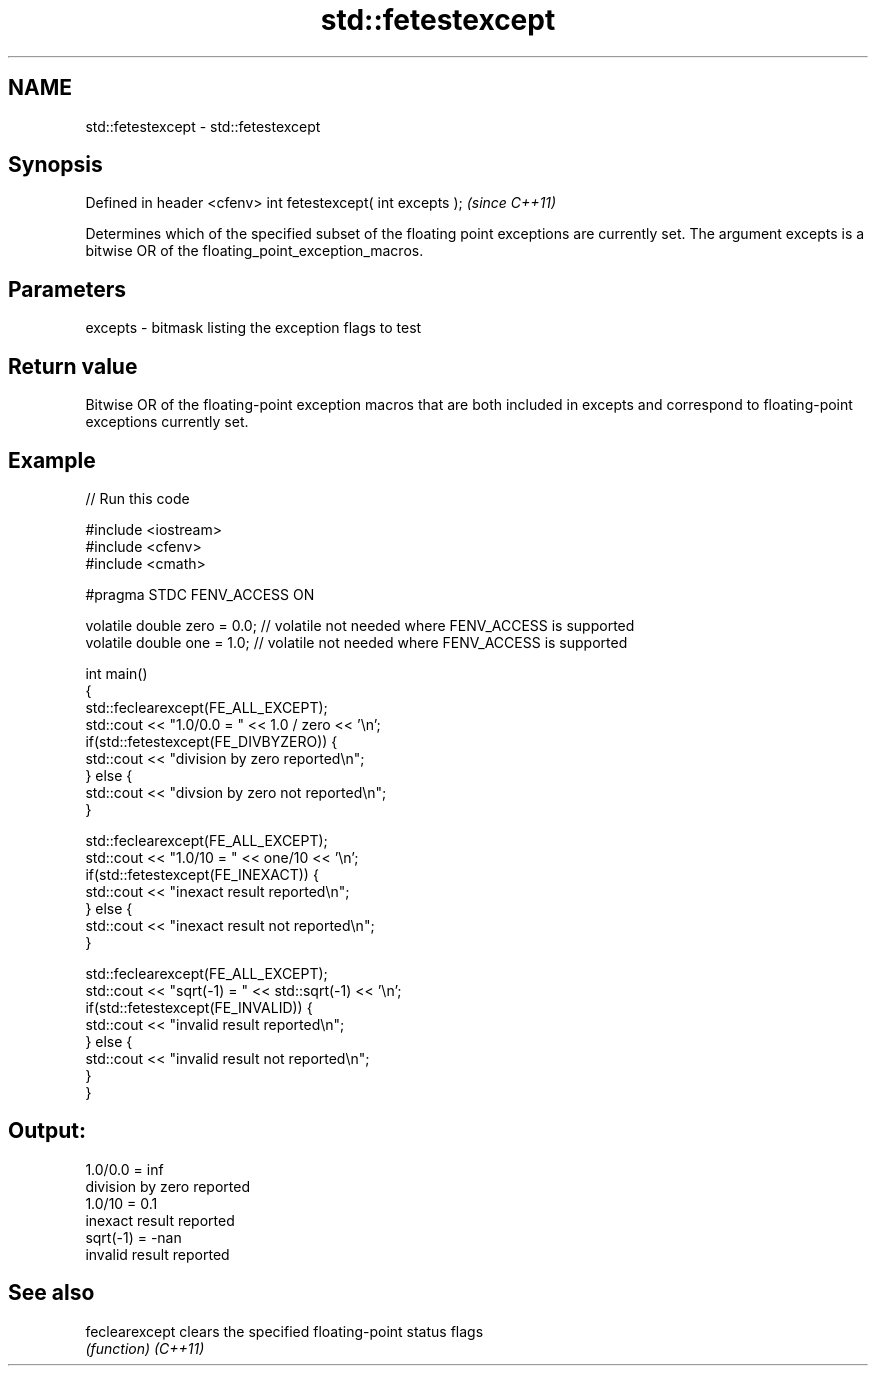 .TH std::fetestexcept 3 "2020.03.24" "http://cppreference.com" "C++ Standard Libary"
.SH NAME
std::fetestexcept \- std::fetestexcept

.SH Synopsis

Defined in header <cfenv>
int fetestexcept( int excepts );  \fI(since C++11)\fP

Determines which of the specified subset of the floating point exceptions are currently set. The argument excepts is a bitwise OR of the floating_point_exception_macros.

.SH Parameters


excepts - bitmask listing the exception flags to test


.SH Return value

Bitwise OR of the floating-point exception macros that are both included in excepts and correspond to floating-point exceptions currently set.

.SH Example


// Run this code

  #include <iostream>
  #include <cfenv>
  #include <cmath>

  #pragma STDC FENV_ACCESS ON

  volatile double zero = 0.0; // volatile not needed where FENV_ACCESS is supported
  volatile double one = 1.0;  // volatile not needed where FENV_ACCESS is supported

  int main()
  {
      std::feclearexcept(FE_ALL_EXCEPT);
      std::cout <<  "1.0/0.0 = " << 1.0 / zero << '\\n';
      if(std::fetestexcept(FE_DIVBYZERO)) {
          std::cout << "division by zero reported\\n";
      } else {
          std::cout << "divsion by zero not reported\\n";
      }

      std::feclearexcept(FE_ALL_EXCEPT);
      std::cout << "1.0/10 = " << one/10 << '\\n';
      if(std::fetestexcept(FE_INEXACT)) {
          std::cout << "inexact result reported\\n";
      } else {
          std::cout << "inexact result not reported\\n";
      }

      std::feclearexcept(FE_ALL_EXCEPT);
      std::cout << "sqrt(-1) = " << std::sqrt(-1) << '\\n';
      if(std::fetestexcept(FE_INVALID)) {
          std::cout << "invalid result reported\\n";
      } else {
          std::cout << "invalid result not reported\\n";
      }
  }

.SH Output:

  1.0/0.0 = inf
  division by zero reported
  1.0/10 = 0.1
  inexact result reported
  sqrt(-1) = -nan
  invalid result reported


.SH See also



feclearexcept clears the specified floating-point status flags
              \fI(function)\fP
\fI(C++11)\fP




